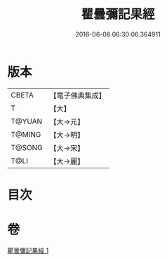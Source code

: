 #+TITLE: 瞿曇彌記果經 
#+DATE: 2016-06-08 06:30:06.364911

* 版本
 |     CBETA|【電子佛典集成】|
 |         T|【大】     |
 |    T@YUAN|【大→元】   |
 |    T@MING|【大→明】   |
 |    T@SONG|【大→宋】   |
 |      T@LI|【大→麗】   |

* 目次

* 卷
[[file:KR6a0060_001.txt][瞿曇彌記果經 1]]

